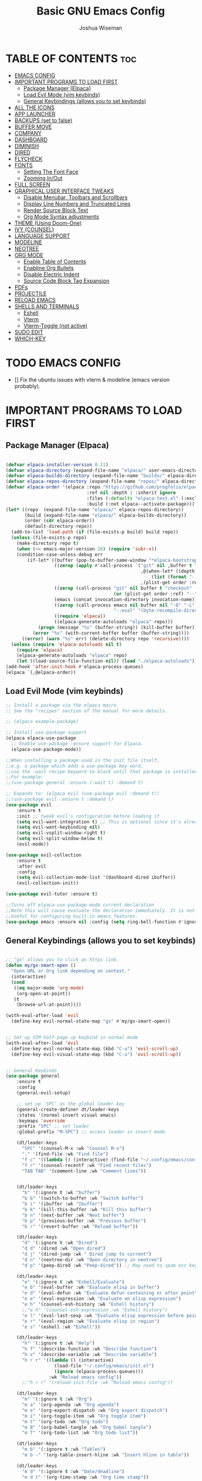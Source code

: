#+TITLE: Basic GNU Emacs Config
#+AUTHOR: Joshua Wiseman
#+DESCRIPTION: Emacs config.
#+STARTUP: showeverything
#+OPTIONS: toc:3

* TABLE OF CONTENTS :toc:
- [[#emacs-config][EMACS CONFIG]]
- [[#important-programs-to-load-first][IMPORTANT PROGRAMS TO LOAD FIRST]]
  - [[#package-manager-elpaca][Package Manager (Elpaca)]]
  - [[#load-evil-mode-vim-keybinds][Load Evil Mode (vim keybinds)]]
  - [[#general-keybindings-allows-you-to-set-keybinds][General Keybindings (allows you to set keybinds)]]
- [[#all-the-icons][ALL THE ICONS]]
- [[#app-launcher][APP LAUNCHER]]
- [[#backups-set-to-false][BACKUPS (set to false)]]
- [[#buffer-move][BUFFER MOVE]]
- [[#company][COMPANY]]
- [[#dashboard][DASHBOARD]]
- [[#diminish][DIMINISH]]
- [[#dired][DIRED]]
- [[#flycheck][FLYCHECK]]
- [[#fonts][FONTS]]
  - [[#setting-the-font-face][Setting The Font Face]]
  - [[#zooming-inout][Zooming In/Out]]
- [[#full-screen][FULL SCREEN]]
- [[#graphical-user-interface-tweaks][GRAPHICAL USER INTERFACE TWEAKS]]
  - [[#disable-menubar-toolbars-and-scrollbars][Disable Menubar, Toolbars and Scrollbars]]
  - [[#display-line-numbers-and-truncated-lines][Display Line Numbers and Truncated Lines]]
  - [[#render-source-block-text][Render Source Block Text]]
  - [[#org-mode-syntax-adjustments][Org Mode Syntax adjustments]]
- [[#theme-using-doom-one][THEME (Using Doom-One)]]
- [[#ivy-counsel][IVY (COUNSEL)]]
- [[#language-support][LANGUAGE SUPPORT]]
- [[#modeline][MODELINE]]
- [[#neotree][NEOTREE]]
- [[#org-mode][ORG MODE]]
  - [[#enable-table-of-contents][Enable Table of Contents]]
  - [[#enabline-org-bullets][Enabline Org Bullets]]
  - [[#disable-electric-indent][Disable Electric Indent]]
  - [[#source-code-block-tag-expansion][Source Code Block Tag Expansion]]
- [[#pdfs][PDFs]]
- [[#projectile][PROJECTILE]]
- [[#reload-emacs][RELOAD EMACS]]
- [[#shells-and-terminals][SHELLS AND TERMINALS]]
  - [[#eshell][Eshell]]
  - [[#vterm][Vterm]]
  - [[#vterm-toggle-not-active][Vterm-Toggle (not active)]]
- [[#sudo-edit][SUDO EDIT]]
- [[#which-key][WHICH-KEY]]

* TODO EMACS CONFIG
- [] Fix the ubuntu issues with vterm & modeline (emacs version probably).


* IMPORTANT PROGRAMS TO LOAD FIRST
** Package Manager (Elpaca)

#+begin_src emacs-lisp

(defvar elpaca-installer-version 0.11)
(defvar elpaca-directory (expand-file-name "elpaca/" user-emacs-directory))
(defvar elpaca-builds-directory (expand-file-name "builds/" elpaca-directory))
(defvar elpaca-repos-directory (expand-file-name "repos/" elpaca-directory))
(defvar elpaca-order '(elpaca :repo "https://github.com/progfolio/elpaca.git"
                              :ref nil :depth 1 :inherit ignore
                              :files (:defaults "elpaca-test.el" (:exclude "extensions"))
                              :build (:not elpaca--activate-package)))
(let* ((repo  (expand-file-name "elpaca/" elpaca-repos-directory))
       (build (expand-file-name "elpaca/" elpaca-builds-directory))
       (order (cdr elpaca-order))
       (default-directory repo))
  (add-to-list 'load-path (if (file-exists-p build) build repo))
  (unless (file-exists-p repo)
    (make-directory repo t)
    (when (<= emacs-major-version 28) (require 'subr-x))
    (condition-case-unless-debug err
        (if-let* ((buffer (pop-to-buffer-same-window "*elpaca-bootstrap*"))
                  ((zerop (apply #'call-process `("git" nil ,buffer t "clone"
                                                  ,@(when-let* ((depth (plist-get order :depth)))
                                                      (list (format "--depth=%d" depth) "--no-single-branch"))
                                                  ,(plist-get order :repo) ,repo))))
                  ((zerop (call-process "git" nil buffer t "checkout"
                                        (or (plist-get order :ref) "--"))))
                  (emacs (concat invocation-directory invocation-name))
                  ((zerop (call-process emacs nil buffer nil "-Q" "-L" "." "--batch"
                                        "--eval" "(byte-recompile-directory \".\" 0 'force)")))
                  ((require 'elpaca))
                  ((elpaca-generate-autoloads "elpaca" repo)))
            (progn (message "%s" (buffer-string)) (kill-buffer buffer))
          (error "%s" (with-current-buffer buffer (buffer-string))))
      ((error) (warn "%s" err) (delete-directory repo 'recursive))))
  (unless (require 'elpaca-autoloads nil t)
    (require 'elpaca)
    (elpaca-generate-autoloads "elpaca" repo)
    (let ((load-source-file-function nil)) (load "./elpaca-autoloads"))))
(add-hook 'after-init-hook #'elpaca-process-queues)
(elpaca `(,@elpaca-order))

#+end_src

** Load Evil Mode (vim keybinds)

#+begin_src emacs-lisp
;; Install a package via the elpaca macro
;; See the "recipes" section of the manual for more details.

;; (elpaca example-package)

;; Install use-package support
(elpaca elpaca-use-package
  ;; Enable use-package :ensure support for Elpaca.
  (elpaca-use-package-mode))

;;When installing a package used in the init file itself,
;;e.g. a package which adds a use-package key word,
;;use the :wait recipe keyword to block until that package is installed/configured.
;;For example:
;;(use-package general :ensure (:wait t) :demand t)

;; Expands to: (elpaca evil (use-package evil :demand t))
;;(use-package evil :ensure t :demand t)
(use-package evil
    :ensure t
    :init ;; tweak evil's configuration before loading it
    (setq evil-want-integration t) ;; This is optional since it's already set to true
    (setq evil-want-keybinding nil)
    (setq evil-vsplit-window-right t)
    (setq evil-split-window-below t)
    (evil-mode))

(use-package evil-collection
    :ensure t
    :after evil
    :config
    (setq evil-collection-mode-list '(dashboard dired ibuffer))
    (evil-collection-init))

(use-package evil-tutor :ensure t)

;;Turns off elpaca-use-package-mode current declaration
;;Note this will cause evaluate the declaration immediately. It is not deferred.
;;Useful for configuring built-in emacs features.
(use-package emacs :ensure nil :config (setq ring-bell-function #'ignore))

#+end_src

** General Keybindings (allows you to set keybinds)

#+begin_src emacs-lisp

;; "gx" allows you to click an https link.
(defun my/gx-smart-open ()
  "Open URL or Org link depending on context."
  (interactive)
  (cond
   ((eq major-mode 'org-mode)
    (org-open-at-point))
   (t
    (browse-url-at-point))))

(with-eval-after-load 'evil
  (define-key evil-normal-state-map "gx" #'my/gx-smart-open))


;; Set up VIM half-page up keybind in normal mode
(with-eval-after-load 'evil
  (define-key evil-normal-state-map (kbd "C-u") 'evil-scroll-up)
  (define-key evil-visual-state-map (kbd "C-u") 'evil-scroll-up))


;; General Keybinds
(use-package general
    :ensure t
    :config
    (general-evil-setup)
    
    ;; set up 'SPC' as the global leader key
    (general-create-definer dt/leader-keys
    :states '(normal insert visual emacs)
    :keymaps 'override
    :prefix "SPC" ;; set leader
    :global-prefix "M-SPC") ;; access leader in insert mode
    
    (dt/leader-keys
      "SPC" '(counsel-M-x :wk "Counsel M-x")
      "." '(find-file :wk "Find file")
      "f c" '((lambda () (interactive) (find-file "~/.config/emacs/config.org")) :wk "Edit emacs config")
      "f r" '(counsel-recentf :wk "Find recent files")
      "TAB TAB" '(comment-line :wk "Comment lines"))

    
    (dt/leader-keys
      "b" '(:ignore t :wk "buffer")
      "b b" '(switch-to-buffer :wk "Switch buffer")
      "b i" '(ibuffer :wk "Ibuffer")
      "b k" '(kill-this-buffer :wk "Kill this buffer")
      "b n" '(next-buffer :wk "Next buffer")
      "b p" '(previous-buffer :wk "Previous buffer")
      "b r" '(revert-buffer :wk "Reload buffer"))
      
    (dt/leader-keys
      "d" '(:ignore t :wk "Dired")
      "d d" '(dired :wk "Open dired")
      "d j" '(dired-jump :wk " Dired jump to current")
      "d n" '(neotree-dir :wk "Open directory in neotree")
      "d p" '(peep-dired :wk "Peep-dired")) ;; May need to spam esc key too to see images
      
    (dt/leader-keys
      "e" '(:ignore t :wk "Eshell/Evaluate")
      "e b" '(eval-buffer :wk "Evaluate elisp in buffer")
      "e d" '(eval-defun :wk "Evaluate defun containing or after point")
      "e e" '(eval-expression :wk "Evaluate an elisp expression")
      "e h" '(counsel-esh-history :wk "Eshell history")
      ;;"e h" '(counsel-esh-expression :wk "Eshell history")
      "e l" '(eval-last-sexp :wk "Evaluate elisp expression before point")
      "e r" '(eval-region :wk "Evaluate elisp in region")
      "e s" '(eshell :wk "Eshell"))
      
    (dt/leader-keys
      "h" '(:ignore t :wk "Help")
      "h f" '(describe-function :wk "Describe function")
      "h v" '(describe-variable :wk "Describe variable")
      "h r r" '((lambda () (interactive)
                  (load-file "~/.config/emacs/init.el")
                  (ignore (elpaca-process-queues)))
                :wk "Reload emacs config"))
      ;;"h r r" '(reload-init-file :wk "Reload emacs config"))
      
    (dt/leader-keys
      "m" '(:ignore t :wk "Org")
      "m a" '(org-agenda :wk "Org agenda")
      "m e" '(org-export-dispatch :wk "Org export dispatch")
      "m i" '(org-toggle-item :wk "Org toggle item")
      "m t" '(org-todo :wk "Org todo")
      "m B" '(org-babel-tangle :wk "Org babel tangle")
      "m T" '(org-todo-list :wk "Org todo list"))
      
    (dt/leader-keys
      "m b" '(:ignore t :wk "Tables")
      "m b -" '(org-table-insert-hline :wk "Insert hline in table"))

    (dt/leader-keys
      "m d" '(:ignore t :wk "Date/deadline")
      "m d t" '(org-time-stamp :wk "Org time stamp"))
      
    (dt/leader-keys
      "t" '(:ignore t :wk "Toggle")
      "t f" '(my/toggle-buffer-fullscreen :wk "Toggle Full Buffer")
      "t h" '(my/toggle-org-eager-fontification :wk "Toggle Org Fontification") ;; Useful for code highlight rendering
      "t l" '(display-line-numbers-mode :wk "Toggle line numbers")
      "t t" '(visual-line-mode :wk "Toggle truncated lines")
      ;;"t v" '(my/vterm-toggle :wk "Toggle vterm"))
      "t v" '(vterm :wk "Open vterm"))
      
    (dt/leader-keys
      "w" '(:ignore t :wk "Windows")
      ;; Window splits
      "w c" '(evil-window-delete :wk "Close Window")
      "w n" '(evil-window-new :wk "New Window")
      "w s" '(evil-window-split :wk "Horizontal split window")
      "w v" '(evil-window-vsplit :wk "Vertical split window")
      ;; Window motions
      "w h" '(evil-window-left :wk "Window left")
      "w j" '(evil-window-down :wk "Window down")
      "w k" '(evil-window-up :wk "Window up")
      "w l" '(evil-window-right :wk "Window right")
      "w w" '(evil-window-next :wk "Goto next window")
      ;; Move Windows
      "w H" '(buf-move-left :wk "Buffer move left")
      "w J" '(buf-move-down :wk "Buffer move down")
      "w K" '(buf-move-up :wk "Buffer move up")
      "w L" '(buf-move-right :wk "Buffer move right"))


    )
    

#+end_src

* ALL THE ICONS

#+begin_src emacs-lisp
(use-package all-the-icons
  :ensure t
  :if (display-graphic-p))
  
(use-package all-the-icons-dired
  :ensure t
  :hook (dired-mode . (lambda () (all-the-icons-dired-mode t))))
#+end_src

* APP LAUNCHER
The app-launcher is a better run launcher since it reads the desktop applications on your system and you can search them by their names as defined in their desktop file.  This means that sometimes you have to search for a generic term rather than the actual binary command of the program.

#+begin_src emacs-lisp

;; Set firefox as default browser
(setq browse-url-browser-function 'browse-url-firefox)

;;(use-package app-launcher
;;  :ensure t
;;  :elpaca '(app-launcher :host github :repo "SebastienWae/app-launcher"))
  
(elpaca (app-launcher :host github :repo "SebastienWae/app-launcher")
  (use-package app-launcher
    :defer t))

;; create a global keyboard shortcut with the following code
;; emacsclient -cF "((visibility . nil))" -e "(emacs-run-launcher)"
(defun emacs-run-launcher ()
  "Create and select a frame called emacs-run-launcher which consists only of a minibuffer and has specific dimensions. Runs app-launcher-run-app on that frame, which is an emacs command that prompts you to select an app and open it in a dmenu like behaviour. Delete the frame after that command has exited"
  (interactive)
  (with-selected-frame 
    (make-frame '((name . "emacs-run-launcher")
                  (minibuffer . only)
                  (fullscreen . 0) ; no fullscreen
                  (undecorated . t) ; remove title bar
                  ;;(auto-raise . t) ; focus on this frame
                  ;;(tool-bar-lines . 0)
                  ;;(menu-bar-lines . 0)
                  (internal-border-width . 10)
                  (width . 80)
                  (height . 11)))
                  (unwind-protect
                    (app-launcher-run-app)
                    (delete-frame))))

#+end_src

* BACKUPS (set to false)
Generate backups for all files is turned off to prevent cluttering.

#+begin_src emacs-lisp
(setq make-backup-files nil) ; Don't create `~` backup files
;;(setq backup-directory-alist '((".*" . "~/.Trash"))) ; Store backup files in trash directory
#+end_src

* BUFFER MOVE
Creating some functions to allow us to easily move windows (splits) around.  The following block of code was taken from buffer-move.el found on the EmacsWiki:
https://www.emacswiki.org/emacs/buffer-move.el
  
#+begin_src emacs-lisp
(require 'windmove)

;;;###autoload
(defun buf-move-up ()
  "Swap the current buffer and the buffer above the split.
If there is no split, ie now window above the current one, an
error is signaled."
;;  "Switches between the current buffer, and the buffer above the
;;  split, if possible."
  (interactive)
  (let* ((other-win (windmove-find-other-window 'up))
	 (buf-this-buf (window-buffer (selected-window))))
    (if (null other-win)
        (error "No window above this one")
      ;; swap top with this one
      (set-window-buffer (selected-window) (window-buffer other-win))
      ;; move this one to top
      (set-window-buffer other-win buf-this-buf)
      (select-window other-win))))

;;;###autoload
(defun buf-move-down ()
"Swap the current buffer and the buffer under the split.
If there is no split, ie now window under the current one, an
error is signaled."
  (interactive)
  (let* ((other-win (windmove-find-other-window 'down))
	 (buf-this-buf (window-buffer (selected-window))))
    (if (or (null other-win) 
            (string-match "^ \\*Minibuf" (buffer-name (window-buffer other-win))))
        (error "No window under this one")
      ;; swap top with this one
      (set-window-buffer (selected-window) (window-buffer other-win))
      ;; move this one to top
      (set-window-buffer other-win buf-this-buf)
      (select-window other-win))))

;;;###autoload
(defun buf-move-left ()
"Swap the current buffer and the buffer on the left of the split.
If there is no split, ie now window on the left of the current
one, an error is signaled."
  (interactive)
  (let* ((other-win (windmove-find-other-window 'left))
	 (buf-this-buf (window-buffer (selected-window))))
    (if (null other-win)
        (error "No left split")
      ;; swap top with this one
      (set-window-buffer (selected-window) (window-buffer other-win))
      ;; move this one to top
      (set-window-buffer other-win buf-this-buf)
      (select-window other-win))))

;;;###autoload
(defun buf-move-right ()
"Swap the current buffer and the buffer on the right of the split.
If there is no split, ie now window on the right of the current
one, an error is signaled."
  (interactive)
  (let* ((other-win (windmove-find-other-window 'right))
	 (buf-this-buf (window-buffer (selected-window))))
    (if (null other-win)
        (error "No right split")
      ;; swap top with this one
      (set-window-buffer (selected-window) (window-buffer other-win))
      ;; move this one to top
      (set-window-buffer other-win buf-this-buf)
      (select-window other-win))))
#+end_src

* COMPANY
Company is a text completion framework for Emacs. The name stands for “complete anything”.  Completion will start automatically after you type a few letters. Use M-n and M-p to select, <return> to complete or <tab> to complete the common part.

#+begin_src emacs-lisp
(use-package company
  :ensure t
  :defer 2
  :diminish
  :custom
  (company-begin-commands '(self-insert-command))
  (company-idle-delay .1)
  (company-minimum-prefix-length 2)
  (company-show-numbers t)
  (company-tooltip-align-annotations 't)
  (global-company-mode t))

(use-package company-box
  :ensure t
  :after company
  :diminish
  :hook (company-mode . company-box-mode))
#+end_src

* DASHBOARD
Emacs Dashboard is an extensible startup screen showing you recent files, bookmarks, agenda items and an Emacs banner.

#+begin_src emacs-lisp
(use-package dashboard
  :ensure t 
  :init
  (setq initial-buffer-choice 'dashboard-open)
  (setq dashboard-set-heading-icons t)
  (setq dashboard-set-file-icons t)
  (setq dashboard-banner-logo-title "BRUH!")
  ;;(setq dashboard-startup-banner 'logo) ;; use standard emacs logo as banner
  (setq dashboard-startup-banner "/home/joshua/.config/emacs/images/emacs-dash.png")  ;; use custom image as banner
  (setq dashboard-center-content nil) ;; set to 't' for centered content
  (setq dashboard-items '((recents . 5)
                          (agenda . 5 )
                          (bookmarks . 3)
                          (projects . 3)
                          (registers . 3)))
  :custom
  (dashboard-modify-heading-icons '((recents . "file-text")
                                    (bookmarks . "book")))
  :config
  (dashboard-setup-startup-hook))

#+end_src

* DIMINISH
This package implements hiding or abbreviation of the modeline displays (lighters) of minor-modes.  With this package installed, you can add ‘:diminish’ to any use-package block to hide that particular mode in the modeline.

#+begin_src emacs-lisp
(use-package diminish :ensure t)
#+end_src

* DIRED
Makes it so you are able to see videos and certain image types.
#+begin_src emacs-lisp
(use-package dired-open
  :ensure t
  :config
  (setq dired-open-extensions '(("gif" . "sxiv")
                                ("jpg" . "sxiv")
                                ("png" . "sxiv")
                                ("mkv" . "mpv")
                                ("mp4" . "mpv"))))

(use-package peep-dired
  :ensure t
  :after dired
  :hook (evil-normalize-keymaps . peep-dired-hook)
  :config
    (evil-define-key 'normal dired-mode-map (kbd "h") 'dired-up-directory)
    (evil-define-key 'normal dired-mode-map (kbd "l") 'dired-open-file) ; use dired-find-file instead if not using dired-open package
    (evil-define-key 'normal peep-dired-mode-map (kbd "j") 'peep-dired-next-file)
    (evil-define-key 'normal peep-dired-mode-map (kbd "k") 'peep-dired-prev-file)
)

;;(add-hook 'peep-dired-hook 'evil-normalize-keymaps)
#+end_src

* FLYCHECK
Install luacheck from your Linux distro’s repositories for flycheck to work correctly with lua files.  Install python-pylint for flycheck to work with python files.  Haskell works with flycheck as long as haskell-ghc or haskell-stack-ghc is installed.  For more information on language support for flycheck.

#+begin_src emacs-lisp
(use-package flycheck
  :ensure t
  :defer t
  :diminish
  :init (global-flycheck-mode))
#+end_src

* FONTS 
Defining the various fonts that Emacs will use.

** Setting The Font Face

#+begin_src emacs-lisp

  ;; Sets fonts and sizes.
  ;; This code ensures that fonts are applied after 
  ;; all the other code (for the most part)
  (when (display-graphic-p)
    (add-hook 'window-setup-hook
            (lambda ()
              (set-face-attribute 'default nil
                :font "JetBrains Mono"
                :height 110
                :weight 'medium)
              (set-face-attribute 'variable-pitch nil
                :font "Ubuntu"
                :height 120
                :weight 'medium)
              (set-face-attribute 'fixed-pitch nil
                :font "JetBrains Mono"
                :height 110
                :weight 'medium))))

   
  ;; Makes commented text and keywords italics.
  ;; This is working in emacsclient but not emacs.
  ;; Your font must have an italic face available.
  
  (set-face-attribute 'font-lock-comment-face nil
    :slant 'italic)
  (set-face-attribute 'font-lock-keyword-face nil
    :slant 'italic)  
   
  ;; This sets the default font on all graphical frames created after restarting Emacs.
  ;; Does the same thing as 'set-face-attribute default' above, but emacs fonts
  ;; are not right unless I also add this method of setting the default font.
  (add-to-list 'default-frame-alist '(font . "JetBrains Mono-11"))
  
  ;; Uncomment the following line if line spacing needs adjusting.
  (setq-default line-spacing 0.12)

#+end_src

** Zooming In/Out
You can use the bindings CTRL plus =/- for zooming in/out.  You can also use CTRL plus the mouse wheel for zooming in/out.

#+begin_src emacs-lisp
(global-set-key (kbd "C-=") 'text-scale-increase)
(global-set-key (kbd "C--") 'text-scale-decrease)
(global-set-key (kbd "C-<wheel-up>") 'text-scale-increase)
(global-set-key (kbd "C-<wheel-down>") 'text-scale-decrease)
#+end_src

* FULL SCREEN
#+begin_src emacs-lisp
(winner-mode 1)
(defvar my/fullscreen-window-layout nil
  "Stores the winner configuration before fullscreen toggle.")

(defun my/toggle-buffer-fullscreen ()
  "Toggle full window view for the current buffer."
  (interactive)
  (if my/fullscreen-window-layout
      (progn
        (winner-undo)
        (setq my/fullscreen-window-layout nil))
    (progn
      (setq my/fullscreen-window-layout t)
      (delete-other-windows))))
#+end_src

* GRAPHICAL USER INTERFACE TWEAKS
Making GNU Emacs look a little better.

** Disable Menubar, Toolbars and Scrollbars
#+begin_src emacs-lisp
(menu-bar-mode -1)
(tool-bar-mode -1)
(scroll-bar-mode -1)
#+end_src

** Display Line Numbers and Truncated Lines
#+begin_src emacs-lisp
(global-display-line-numbers-mode 1)
(global-visual-line-mode t)
#+end_src

** Render Source Block Text
Makes it so code renders even though you don't see the *#+begin_src* part.
#+begin_src emacs-lisp
(defvar my/eager-org-fontify-enabled nil
  "Whether eager fontification is currently enabled in Org buffers.")

(defun my/toggle-org-eager-fontification ()
  "Toggle between lazy and eager fontification in Org mode."
  (interactive)
  (if my/eager-org-fontify-enabled
      (progn
        ;; Revert to default lazy behavior
        (setq jit-lock-defer-time 0.5)
        (setq font-lock-maximum-decoration t)
        (setq my/eager-org-fontify-enabled nil)
        (message "Org fontification: lazy mode enabled."))
    (progn
      ;; Enable eager fontification
      (setq jit-lock-defer-time nil)
      (setq font-lock-maximum-decoration t)
      (font-lock-flush)
      (font-lock-ensure)
      (setq my/eager-org-fontify-enabled t)
      (message "Org fontification: eager mode enabled."))))
#+end_src

** Org Mode Syntax adjustments

Some *bold*, /italic/, =code=, and ~verbatim~ text.
LaTeX inline: \( E = mc^2 \)
\( a = b + c\)
$$ y = ax + b $$

LaTeX block:

$$
\int_0^\infty e^{-x^2} dx = \sqrt{\pi}
$$

#+begin_src emacs-lisp

;; hides the * / = ~ around styled text
(setq org-hide-emphasis-markers t) 

;; Make the dynamic latex
(setq org-startup-with-latex-preview t) ;; preview math on file open
(setq org-latex-create-formula-image-program 'dvisvgm) ;; SVGs look better than PNGs
(setq org-format-latex-options
      (plist-put org-format-latex-options :scale 1.8)) ;; Make rendered math larger

;; This gives live equation rendering: it hides LaTeX markup and shows math nicely as soon as you leave the expression
(use-package org-fragtog
  :ensure t
  :hook (org-mode . org-fragtog-mode))

#+end_src

* THEME (Using Doom-One)
The theme is currently using doom-one, not the custom theme if you want to look at the custom theme try and use this part of this video linked here (https://youtu.be/A4UothfExBM?si=juIpeAdqy5I6Nq2w&t=1933).
#+begin_src emacs-lisp
(use-package doom-themes
  :ensure t
  :config
  (load-theme 'doom-one t))

  ;; Link to make custom themes (https://mswift42.github.io/themecreator/)
  ;; Make !/.config/emacs/themes/dtmacs-theme.el
  ;;(add-to-list 'custom-theme-load-path "~/.config/emacs/themes/")
  ;;(load-theme 'dtmacs t)
#+end_src

* IVY (COUNSEL)
  + Ivy, a generic completion mechanism for Emacs.
  + Counsel, a collection of Ivy-enhanced versions of common Emacs commands.
  + Ivy-rich allows us to add descriptions alongside the commands in M-x.
    
#+begin_src emacs-lisp
(use-package counsel
  :ensure t
  :after ivy
  :config (counsel-mode))


(use-package ivy
  :ensure t
  :bind
  ;; ivy-resume resumes the last Ivy-based completion.
  (("C-c C-r" . ivy-resume)
   ("C-x B" . ivy-switch-buffer-other-window))
  :custom
  (setq ivy-use-virtual-buffers t)
  (setq ivy-count-format "(%d/%d) ")
  (setq enable-recursive-minibuffers t)
  :config
  (ivy-mode))

(use-package all-the-icons-ivy-rich
  :ensure t
  :init (all-the-icons-ivy-rich-mode 1))

(use-package ivy-rich
  :after ivy
  :ensure t
  :init (ivy-rich-mode 1) ;; this gets us descriptions in M-x.
  :custom
  (ivy-virtual-abbreviate 'full
   ivy-rich-switch-buffer-align-virtual-buffer t
   ivy-rich-path-style 'abbrev)
  :config
  (ivy-set-display-transformer 'ivy-switch-buffer
                               'ivy-rich-switch-buffer-transformer))
#+end_src

* LANGUAGE SUPPORT
Emacs has built-in programming language modes for Lisp, Scheme, DSSSL, Ada, ASM, AWK, C, C++, Fortran, Icon, IDL (CORBA), IDLWAVE, Java, Javascript, M4, Makefiles, Metafont, Modula2, Object Pascal, Objective-C, Octave, Pascal, Perl, Pike, PostScript, Prolog, Python, Ruby, Simula, SQL, Tcl, Verilog, and VHDL.  Other languages will require you to install additional modes.

#+begin_src emacs-lisp
;;(use-package haskell-mode)
;;(use-package lua-mode)
#+end_src

* MODELINE
The modeline is the bottom status bar that appears in Emacs windows.  While you can create your own custom modeline, why go to the trouble when Doom Emacs already has a nice modeline package available.  For more information on what is available to configure in the Doom modeline.

#+begin_src emacs-lisp
;;(use-package doom-modeline
;;  :ensure t
;;  :after all-the-icons
;;  :init (doom-modeline-mode 1)
;;  :config
;;  (setq doom-modeline-height 35      ;; sets modeline height
;;        doom-modeline-bar-width 5    ;; sets right bar width
;;        doom-modeline-persp-name t   ;; adds perspective name to modeline
;;        doom-modeline-persp-icon t)) ;; adds folder icon next to persp name
        
;;(use-package doom-modeline :ensure t)
;;(require 'doom-modeline)
;;(doom-modeline-mode 1)

#+end_src

* NEOTREE
Neotree is a file tree viewer.  When you open neotree, it jumps to the current file thanks to neo-smart-open.  The neo-window-fixed-size setting makes the neotree width be adjustable.  NeoTree provides following themes: classic, ascii, arrow, icons, and nerd.  Theme can be configed by setting “two” themes for neo-theme: one for the GUI and one for the terminal.  I like to use ‘SPC t’ for ‘toggle’ keybindings, so I have used ‘SPC t n’ for toggle-neotree.

| COMMAND        | DESCRIPTION               | KEYBINDING |
|----------------+---------------------------+------------|
| neotree-toggle | /Toggle neotree/            | SPC t n    |
| neotree- dir   | /Open directory in neotree/ | SPC d n    |

#+BEGIN_SRC emacs-lisp
(use-package neotree
  :ensure t
  :config
  (setq neo-smart-open t
        neo-show-hidden-files t
        neo-window-width 55
        neo-window-fixed-size nil
        inhibit-compacting-font-caches t
        projectile-switch-project-action 'neotree-projectile-action) 
        ;; truncate long file names in neotree
        (add-hook 'neo-after-create-hook
           #'(lambda (_)
               (with-current-buffer (get-buffer neo-buffer-name)
                 (setq truncate-lines t)
                 (setq word-wrap nil)
                 (make-local-variable 'auto-hscroll-mode)
                 (setq auto-hscroll-mode nil)))))

;; show hidden files
#+end_src

* ORG MODE
** Enable Table of Contents
#+begin_src emacs-lisp
  (use-package toc-org
    :ensure t
    :commands toc-org-enable
    :init (add-hook 'org-mode-hook 'toc-org-enable))
#+end_src

** Enabline Org Bullets
Org-bullets gives us attractive bullets rather than asterisks.

#+begin_src emacs-lisp
  (add-hook 'org-mode-hook 'org-indent-mode)
  (use-package org-bullets :ensure t)
  (add-hook 'org-mode-hook (lambda () (org-bullets-mode 1)))
#+end_src

** Disable Electric Indent
Org mode source blocks have some really weird and annoying default indentation behavior.  I think this has to do with electric-indent-mode, which is turned on by default in Emacs.  So let’s turn it OFF!

#+begin_src emacs-lisp
(electric-indent-mode -1)
(setq org-edit-src-content-indentation 0)
#+end_src

** Source Code Block Tag Expansion
Org-tempo is not a separate package but a module within org that can be enabled.  Org-tempo allows for ‘<s’ followed by TAB to expand to a begin_src tag.  Other expansions available include:

| Typing the below + TAB | Expands to ...                          |
|------------------------+-----------------------------------------|
| <a                     | '#+BEGIN_EXPORT ascii' … '#+END_EXPORT  |
| <c                     | '#+BEGIN_CENTER' … '#+END_CENTER'       |
| <C                     | '#+BEGIN_COMMENT' … '#+END_COMMENT'     |
| <e                     | '#+BEGIN_EXAMPLE' … '#+END_EXAMPLE'     |
| <E                     | '#+BEGIN_EXPORT' … '#+END_EXPORT'       |
| <h                     | '#+BEGIN_EXPORT html' … '#+END_EXPORT'  |
| <l                     | '#+BEGIN_EXPORT latex' … '#+END_EXPORT' |
| <q                     | '#+BEGIN_QUOTE' … '#+END_QUOTE'         |
| <s                     | '#+BEGIN_SRC' … '#+END_SRC'             |
| <v                     | '#+BEGIN_VERSE' … '#+END_VERSE'         |


#+begin_src emacs-lisp
(require 'org-tempo)
#+end_src

* PDFs
pdf-tools is a replacement of DocView for viewing PDF files inside Emacs. It uses the =poppler= library, which also means that 'pdf-tools' can be used to modify PDFs. I use to disable 'display-line-numbers-mode' in 'pdf-view-mode' because lines numbers crash it.

#+begin_src emacs-lisp

(use-package pdf-tools
  :ensure t
  :mode ("\\.pdf\\'" . pdf-view-mode)
  :init
  (pdf-loader-install)
  :config
  (evil-set-initial-state 'pdf-view-mode 'normal)
  (evil-define-key 'normal pdf-view-mode-map
    (kbd "j") 'pdf-view-next-line-or-next-page
    (kbd "k") 'pdf-view-previous-line-or-previous-page
    (kbd "l") 'image-scroll-left
    (kbd "h") 'image-scroll-right
    (kbd "f") 'pdf-view-goto-page
    (kbd "C-=") 'pdf-view-enlarge
    (kbd "C--") 'pdf-view-shrink))

  
(add-hook 'pdf-view-mode-hook #'(lambda () (interactive) (display-line-numbers-mode -1)))

;;(with-eval-after-load 'evil
;;  (evil-set-initial-state 'pdf-view-mode 'normal))

;;(define-key pdf-view-mode-map (kbd "g") #'pdf-view-goto-page)

#+end_src

* PROJECTILE
Projectile is a project interaction library for Emacs.  It should be noted that many projectile commands do not work if you have set “fish” as the “shell-file-name” for Emacs.  I had initially set “fish” as the “shell-file-name” in the Vterm section of this config, but oddly enough I changed it to “bin/sh” and projectile now works as expected, and Vterm still uses “fish” because my default user “sh” on my Linux system is “fish”.

#+begin_src emacs-lisp
(use-package projectile
  :ensure t
  :diminish
  :config
  (projectile-mode 1))
#+end_src

* RELOAD EMACS
This is just an example of how to create a simple function in Emacs.  Use this function to reload Emacs after adding changes to the config.  Yes, I am loading the user-init-file twice in this function, which is a hack because for some reason, just loading the user-init-file once does not work properly.

#+begin_src emacs-lisp
(defun reload-init-file ()
    (interactive)
    (load-file user-init-file)
    (load-file user-init-file))
    ;;(load-file "~/.config/emacs/init.el")
    ;;(load-file "~/.config/emacs/init.el"))
#+end_src

* SHELLS AND TERMINALS
In my configs, all of my shells (bash, fish, zsh and the ESHELL) require my shell-color-scripts-git package to be installed.  On Arch Linux, you can install it from the AUR.  Otherwise, go to my shell-color-scripts repository on GitLab to get it.

** Eshell
Eshell is an Emacs ‘shell’ that is written in Elisp.

#+begin_src emacs-lisp
(use-package eshell-syntax-highlighting
  :ensure t
  :after esh-mode
  :diminish
  :config
  (eshell-syntax-highlighting-global-mode +1))

;; eshell-syntax-highlighting -- adds fish/zsh-like syntax highlighting.
;; eshell-rc-script -- your profile for eshell; like a bashrc for eshell.
;; eshell-aliases-file -- sets an aliases file for the eshell.
  
(setq eshell-rc-script (concat user-emacs-directory "eshell/profile")
      eshell-aliases-file (concat user-emacs-directory "eshell/aliases")
      eshell-history-size 5000
      eshell-buffer-maximum-lines 5000
      eshell-hist-ignoredups t
      eshell-scroll-to-bottom-on-input t
      eshell-destroy-buffer-when-process-dies t
      eshell-visual-commands'("bash" "fish" "htop" "ssh" "top" "zsh"))
#+end_src

** Vterm
Vterm is a terminal emulator within Emacs.  The ‘shell-file-name’ setting sets the shell to be used in M-x shell, M-x term, M-x ansi-term and M-x vterm.  By default, the shell is set to ‘fish’ but could change it to ‘bash’ or ‘zsh’ if you prefer.

#+begin_src emacs-lisp
(use-package vterm
:ensure t
:diminish
:config
(setq shell-file-name "/bin/bash"
     vterm-max-scrollback 5000))
#+end_src

** Vterm-Toggle (not active)
vterm-toggle toggles between the vterm buffer and whatever buffer you are editing.
(there is a PPA issue, need a higher version of emacs for this to work)
 
#+begin_src emacs-lisp

;; TODO GET VTERM-TOGGLE WORKING!!!!
;; TODO SEARCH FOR ESHELL VS VTERM
(defun my/vterm-toggle ()
  "Toggle a vterm buffer named *vterm*."
  (interactive)
  (if (get-buffer "*vterm*")
      (if (eq (current-buffer) (get-buffer "*vterm*"))
          (previous-buffer)
        (switch-to-buffer "*vterm*"))
    (vterm)))

(use-package vterm-toggle
  :ensure t
  :after vterm
  :config
  ;;(require 'project)
  ;;(setq vterm-toggle-project-root-function #'project-root)
  (setq vterm-toggle-fullscreen-p nil)
  (setq vterm-toggle-scope 'project)
  (add-to-list 'display-buffer-alist
               '((lambda (buffer-or-name _)
                     (let ((buffer (get-buffer buffer-or-name)))
                       (with-current-buffer buffer
                         (or (equal major-mode 'vterm-mode)
                             (string-prefix-p vterm-buffer-name (buffer-name buffer))))))
                  (display-buffer-reuse-window display-buffer-at-bottom)
                  ;;(display-buffer-reuse-window display-buffer-in-direction)
                  ;;display-buffer-in-direction/direction/dedicated is added in emacs27
                  ;;(direction . bottom)
                  ;;(dedicated . t) ;dedicated is supported in emacs27
                  (reusable-frames . visible)
                  (window-height . 0.3))))
#+end_src

* SUDO EDIT
sudo-edit gives us the ability to open files with sudo privileges or switch over to editing with sudo privileges if we initially opened the file without such privileges.

#+begin_src emacs-lisp
(use-package sudo-edit
  :ensure t
  :config
  (dt/leader-keys
    "f" '(:ignore t :wk "Files")
    "f u" '(sudo-edit-find-file :wk "Sudo find file")
    "f U" '(sudo-edit :wk "Sudo edit file")))
#+end_src

* WHICH-KEY
#+BEGIN_SRC emacs-lisp
  (use-package which-key
    :ensure t
    :init
      (which-key-mode 1)
    :diminish
    :config
    (setq which-key-side-window-location 'bottom
          which-key-sort-order #'which-key-key-order-alpha
	  which-key-sort-uppercase-first nil
	  which-key-add-column-padding 1
	  which-key-max-display-columns nil
	  which-key-min-display-lines 6
	  which-key-side-window-slot -10
	  which-key-side-window-max-height 0.25
	  which-key-idle-delay 0.8
	  which-key-max-description-length 25
	  which-key-allow-imprecise-window-fit nil
	  which-key-separator " → " ))
#+END_SRC

